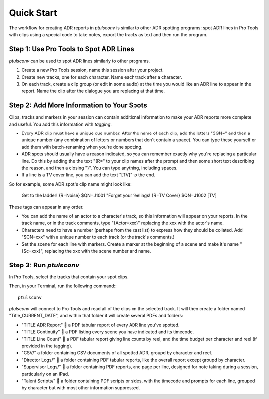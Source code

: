 Quick Start
===========

The workflow for creating ADR reports in `ptulsconv` is similar to other ADR 
spotting programs: spot ADR lines in Pro Tools with clips using a special 
code to take notes, export the tracks as text and then run the program.


Step 1: Use Pro Tools to Spot ADR Lines
---------------------------------------

`ptulsconv` can be used to spot ADR lines similarly to other programs.

#. Create a new Pro Tools session, name this session after your project.
#. Create new tracks, one for each character. Name each track after a 
   character.
#. On each track, create a clip group (or edit in some audio) at the time you 
   would like an ADR line to appear in the report. Name the clip after the 
   dialogue you are replacing at that time.


Step 2: Add More Information to Your Spots
------------------------------------------

Clips, tracks and markers in your session can contain additional information 
to make your ADR reports more complete and useful. You add this information 
with *tagging*.

* Every ADR clip must have a unique cue number. After the name of each clip,
  add the letters "$QN=" and then a unique number (any combination of letters 
  or numbers that don't contain a space). You can type these yourself or add 
  them with batch-renaming when you're done spotting.
* ADR spots should usually have a reason indicated, so you can remember exactly
  why you're replacing a particular line. Do this by adding the the text "{R="
  to your clip names after the prompt and then some short text describing the 
  reason, and then a closing "}". You can type anything, including spaces.
* If a line is a TV cover line, you can add the text "[TV]" to the end.

So for example, some ADR spot's clip name might look like:

    Get to the ladder! {R=Noise} $QN=J1001
    "Forget your feelings! {R=TV Cover} $QN=J1002 [TV]

These tags can appear in any order.

* You can add the name of an actor to a character's track, so this information
  will appear on your reports. In the track name, or in the track comments,
  type "{Actor=xxx}" replacing the xxx with the actor's name.
* Characters need to have a number (perhaps from the cast list) to express how
  they should be collated. Add "$CN=xxx" with a unique number to each track (or
  the track's comments.)
* Set the scene for each line with markers. Create a marker at the beginning of 
  a scene and make it's name "{Sc=xxx}", replacing the xxx with the scene 
  number and name.


Step 3: Run `ptulsconv`
------------------------

In Pro Tools, select the tracks that contain your spot clips.

Then, in your Terminal, run the following command:::

    ptulsconv

`ptulsconv` will connect to Pro Tools and read all of the clips on the selected
track. It will then create a folder named "Title_CURRENT_DATE", and within that 
folder it will create several PDFs and folders:

- "TITLE ADR Report" 📄 a PDF tabular report of every ADR line you've spotted.
- "TITLE Continuity" 📄 a PDF listing every scene you have indicated and its 
  timecode.
- "TITLE Line Count" 📄 a PDF tabular report giving line counts by reel, and the
  time budget per character and reel (if provided in the tagging).
- "CSV/" a folder containing CSV documents of all spotted ADR, groupd by 
  character and reel.
- "Director Logs/" 📁 a folder containing PDF tabular reports, like the overall
  report except groupd by character.
- "Supervisor Logs/" 📁 a folder containing PDF reports, one page per line, 
  designed for note taking during a session, particularly on an iPad.
- "Talent Scripts/" 📁 a folder containing PDF scripts or sides, with the timecode
  and prompts for each line, grouped by character but with most other 
  information suppressed.



